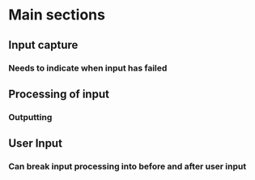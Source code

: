 * Main sections
** Input capture
*** Needs to indicate when input has failed
** Processing of input
*** Outputting
** User Input
*** Can break input processing into before and after user input
